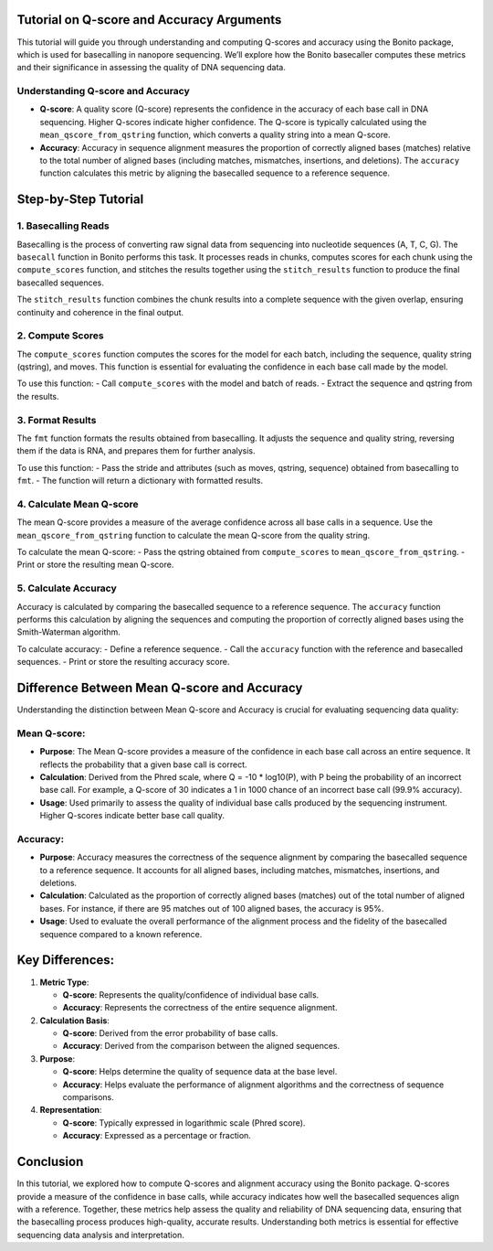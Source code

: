 Tutorial on Q-score and Accuracy Arguments
~~~~~~~~~~~~~~~~~~~~~~~~~~~~~~~~~~~~~~~~~~~~~~~~~~~~~~

This tutorial will guide you through understanding and computing
Q-scores and accuracy using the Bonito package, which is used for
basecalling in nanopore sequencing. We’ll explore how the Bonito
basecaller computes these metrics and their significance in assessing
the quality of DNA sequencing data.

Understanding Q-score and Accuracy
^^^^^^^^^^^^^^^^^^^^^^^^^^^^^^^^^^

-  **Q-score**: A quality score (Q-score) represents the confidence in
   the accuracy of each base call in DNA sequencing. Higher Q-scores
   indicate higher confidence. The Q-score is typically calculated using
   the ``mean_qscore_from_qstring`` function, which converts a quality
   string into a mean Q-score.
-  **Accuracy**: Accuracy in sequence alignment measures the proportion
   of correctly aligned bases (matches) relative to the total number of
   aligned bases (including matches, mismatches, insertions, and
   deletions). The ``accuracy`` function calculates this metric by
   aligning the basecalled sequence to a reference sequence.

Step-by-Step Tutorial
~~~~~~~~~~~~~~~~~~~~~

1. Basecalling Reads
^^^^^^^^^^^^^^^^^^^^

Basecalling is the process of converting raw signal data from sequencing
into nucleotide sequences (A, T, C, G). The ``basecall`` function in
Bonito performs this task. It processes reads in chunks, computes scores
for each chunk using the ``compute_scores`` function, and stitches the
results together using the ``stitch_results`` function to produce the
final basecalled sequences.

The ``stitch_results`` function combines the chunk results into a
complete sequence with the given overlap, ensuring continuity and
coherence in the final output.

2. Compute Scores
^^^^^^^^^^^^^^^^^

The ``compute_scores`` function computes the scores for the model for
each batch, including the sequence, quality string (qstring), and moves.
This function is essential for evaluating the confidence in each base call
made by the model.

To use this function: - Call ``compute_scores`` with the model and batch
of reads. - Extract the sequence and qstring from the results.

3. Format Results
^^^^^^^^^^^^^^^^^

The ``fmt`` function formats the results obtained from basecalling. It
adjusts the sequence and quality string, reversing them if the data is
RNA, and prepares them for further analysis.

To use this function: - Pass the stride and attributes (such as moves,
qstring, sequence) obtained from basecalling to ``fmt``. - The function
will return a dictionary with formatted results.

4. Calculate Mean Q-score
^^^^^^^^^^^^^^^^^^^^^^^^^

The mean Q-score provides a measure of the average confidence across all
base calls in a sequence. Use the ``mean_qscore_from_qstring`` function
to calculate the mean Q-score from the quality string.

To calculate the mean Q-score: - Pass the qstring obtained from
``compute_scores`` to ``mean_qscore_from_qstring``. - Print or store the
resulting mean Q-score.

5. Calculate Accuracy
^^^^^^^^^^^^^^^^^^^^^

Accuracy is calculated by comparing the basecalled sequence to a
reference sequence. The ``accuracy`` function performs this calculation
by aligning the sequences and computing the proportion of correctly
aligned bases using the Smith-Waterman algorithm.

To calculate accuracy: - Define a reference sequence. - Call the
``accuracy`` function with the reference and basecalled sequences. -
Print or store the resulting accuracy score.

Difference Between Mean Q-score and Accuracy
~~~~~~~~~~~~~~~~~~~~~~~~~~~~~~~~~~~~~~~~~~~~

Understanding the distinction between Mean Q-score and Accuracy is
crucial for evaluating sequencing data quality:

Mean Q-score:
^^^^^^^^^^^^^

-  **Purpose**: The Mean Q-score provides a measure of the confidence in
   each base call across an entire sequence. It reflects the probability
   that a given base call is correct.
-  **Calculation**: Derived from the Phred scale, where Q = -10 \*
   log10(P), with P being the probability of an incorrect base call. For
   example, a Q-score of 30 indicates a 1 in 1000 chance of an incorrect
   base call (99.9% accuracy).
-  **Usage**: Used primarily to assess the quality of individual base
   calls produced by the sequencing instrument. Higher Q-scores indicate
   better base call quality.

Accuracy:
^^^^^^^^^

-  **Purpose**: Accuracy measures the correctness of the sequence
   alignment by comparing the basecalled sequence to a reference
   sequence. It accounts for all aligned bases, including matches,
   mismatches, insertions, and deletions.
-  **Calculation**: Calculated as the proportion of correctly aligned
   bases (matches) out of the total number of aligned bases. For
   instance, if there are 95 matches out of 100 aligned bases, the
   accuracy is 95%.
-  **Usage**: Used to evaluate the overall performance of the alignment
   process and the fidelity of the basecalled sequence compared to a
   known reference.

Key Differences:
~~~~~~~~~~~~~~~~

1. **Metric Type**:

   -  **Q-score**: Represents the quality/confidence of individual base
      calls.
   -  **Accuracy**: Represents the correctness of the entire sequence
      alignment.

2. **Calculation Basis**:

   -  **Q-score**: Derived from the error probability of base calls.
   -  **Accuracy**: Derived from the comparison between the aligned
      sequences.

3. **Purpose**:

   -  **Q-score**: Helps determine the quality of sequence data at the
      base level.
   -  **Accuracy**: Helps evaluate the performance of alignment
      algorithms and the correctness of sequence comparisons.

4. **Representation**:

   -  **Q-score**: Typically expressed in logarithmic scale (Phred
      score).
   -  **Accuracy**: Expressed as a percentage or fraction.

Conclusion
~~~~~~~~~~

In this tutorial, we explored how to compute Q-scores and alignment
accuracy using the Bonito package. Q-scores provide a measure of the
confidence in base calls, while accuracy indicates how well the
basecalled sequences align with a reference. Together, these metrics
help assess the quality and reliability of DNA sequencing data, ensuring
that the basecalling process produces high-quality, accurate results.
Understanding both metrics is essential for effective sequencing data
analysis and interpretation.

